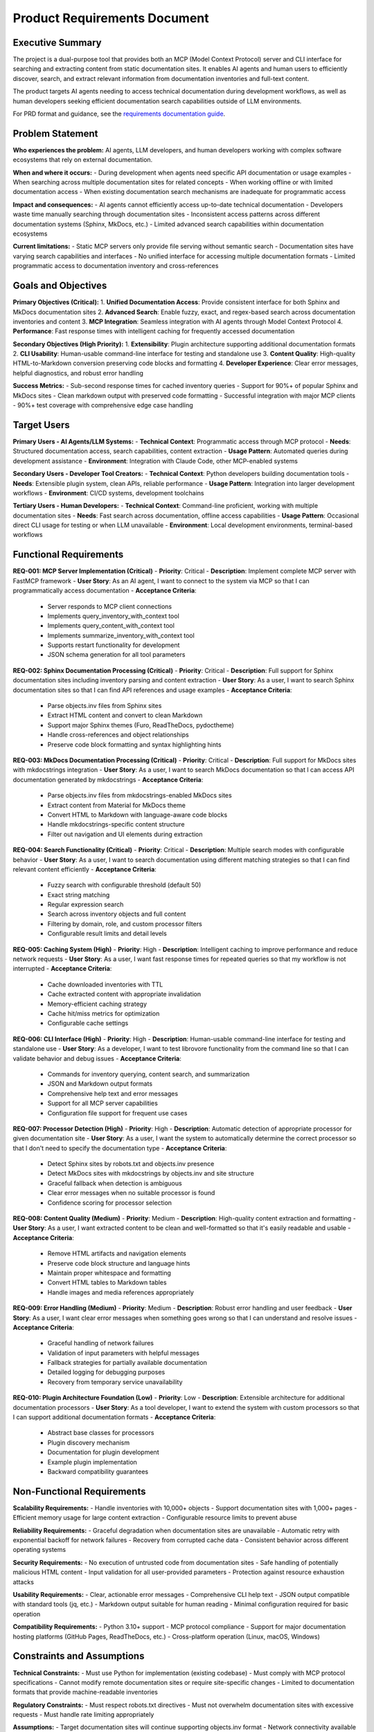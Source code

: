 .. vim: set fileencoding=utf-8:
.. -*- coding: utf-8 -*-
.. +--------------------------------------------------------------------------+
   |                                                                          |
   | Licensed under the Apache License, Version 2.0 (the "License");          |
   | you may not use this file except in compliance with the License.         |
   | You may obtain a copy of the License at                                  |
   |                                                                          |
   |     http://www.apache.org/licenses/LICENSE-2.0                           |
   |                                                                          |
   | Unless required by applicable law or agreed to in writing, software      |
   | distributed under the License is distributed on an "AS IS" BASIS,        |
   | WITHOUT WARRANTIES OR CONDITIONS OF ANY KIND, either express or implied. |
   | See the License for the specific language governing permissions and      |
   | limitations under the License.                                           |
   |                                                                          |
   +--------------------------------------------------------------------------+


*******************************************************************************
Product Requirements Document
*******************************************************************************

Executive Summary
===============================================================================

The project is a dual-purpose tool that provides both an MCP (Model Context Protocol) server and CLI interface for searching and extracting content from static documentation sites. It enables AI agents and human users to efficiently discover, search, and extract relevant information from documentation inventories and full-text content.

The product targets AI agents needing to access technical documentation during development workflows, as well as human developers seeking efficient documentation search capabilities outside of LLM environments.

For PRD format and guidance, see the `requirements documentation guide
<https://emcd.github.io/python-project-common/stable/sphinx-html/common/requirements.html>`_.

Problem Statement
===============================================================================

**Who experiences the problem:** AI agents, LLM developers, and human developers working with complex software ecosystems that rely on external documentation.

**When and where it occurs:** 
- During development when agents need specific API documentation or usage examples
- When searching across multiple documentation sites for related concepts
- When working offline or with limited documentation access
- When existing documentation search mechanisms are inadequate for programmatic access

**Impact and consequences:**
- AI agents cannot efficiently access up-to-date technical documentation
- Developers waste time manually searching through documentation sites
- Inconsistent access patterns across different documentation systems (Sphinx, MkDocs, etc.)
- Limited advanced search capabilities within documentation ecosystems

**Current limitations:**
- Static MCP servers only provide file serving without semantic search
- Documentation sites have varying search capabilities and interfaces
- No unified interface for accessing multiple documentation formats
- Limited programmatic access to documentation inventory and cross-references

Goals and Objectives
===============================================================================

**Primary Objectives (Critical):**
1. **Unified Documentation Access**: Provide consistent interface for both Sphinx and MkDocs documentation sites
2. **Advanced Search**: Enable fuzzy, exact, and regex-based search across documentation inventories and content
3. **MCP Integration**: Seamless integration with AI agents through Model Context Protocol
4. **Performance**: Fast response times with intelligent caching for frequently accessed documentation

**Secondary Objectives (High Priority):**
1. **Extensibility**: Plugin architecture supporting additional documentation formats
2. **CLI Usability**: Human-usable command-line interface for testing and standalone use
3. **Content Quality**: High-quality HTML-to-Markdown conversion preserving code blocks and formatting
4. **Developer Experience**: Clear error messages, helpful diagnostics, and robust error handling

**Success Metrics:**
- Sub-second response times for cached inventory queries
- Support for 90%+ of popular Sphinx and MkDocs sites
- Clean markdown output with preserved code formatting
- Successful integration with major MCP clients
- 90%+ test coverage with comprehensive edge case handling

Target Users
===============================================================================

**Primary Users - AI Agents/LLM Systems:**
- **Technical Context**: Programmatic access through MCP protocol
- **Needs**: Structured documentation access, search capabilities, content extraction
- **Usage Pattern**: Automated queries during development assistance
- **Environment**: Integration with Claude Code, other MCP-enabled systems

**Secondary Users - Developer Tool Creators:**
- **Technical Context**: Python developers building documentation tools
- **Needs**: Extensible plugin system, clean APIs, reliable performance
- **Usage Pattern**: Integration into larger development workflows
- **Environment**: CI/CD systems, development toolchains

**Tertiary Users - Human Developers:**
- **Technical Context**: Command-line proficient, working with multiple documentation sites
- **Needs**: Fast search across documentation, offline access capabilities
- **Usage Pattern**: Occasional direct CLI usage for testing or when LLM unavailable
- **Environment**: Local development environments, terminal-based workflows

Functional Requirements
===============================================================================

**REQ-001: MCP Server Implementation (Critical)**
- **Priority**: Critical
- **Description**: Implement complete MCP server with FastMCP framework
- **User Story**: As an AI agent, I want to connect to the system via MCP so that I can programmatically access documentation
- **Acceptance Criteria**:
  - Server responds to MCP client connections
  - Implements query_inventory_with_context tool
  - Implements query_content_with_context tool
  - Implements summarize_inventory_with_context tool
  - Supports restart functionality for development
  - JSON schema generation for all tool parameters

**REQ-002: Sphinx Documentation Processing (Critical)**
- **Priority**: Critical
- **Description**: Full support for Sphinx documentation sites including inventory parsing and content extraction
- **User Story**: As a user, I want to search Sphinx documentation sites so that I can find API references and usage examples
- **Acceptance Criteria**:
  - Parse objects.inv files from Sphinx sites
  - Extract HTML content and convert to clean Markdown
  - Support major Sphinx themes (Furo, ReadTheDocs, pydoctheme)
  - Handle cross-references and object relationships
  - Preserve code block formatting and syntax highlighting hints

**REQ-003: MkDocs Documentation Processing (Critical)**
- **Priority**: Critical
- **Description**: Full support for MkDocs sites with mkdocstrings integration
- **User Story**: As a user, I want to search MkDocs documentation so that I can access API documentation generated by mkdocstrings
- **Acceptance Criteria**:
  - Parse objects.inv files from mkdocstrings-enabled MkDocs sites
  - Extract content from Material for MkDocs theme
  - Convert HTML to Markdown with language-aware code blocks
  - Handle mkdocstrings-specific content structure
  - Filter out navigation and UI elements during extraction

**REQ-004: Search Functionality (Critical)**
- **Priority**: Critical
- **Description**: Multiple search modes with configurable behavior
- **User Story**: As a user, I want to search documentation using different matching strategies so that I can find relevant content efficiently
- **Acceptance Criteria**:
  - Fuzzy search with configurable threshold (default 50)
  - Exact string matching
  - Regular expression search
  - Search across inventory objects and full content
  - Filtering by domain, role, and custom processor filters
  - Configurable result limits and detail levels

**REQ-005: Caching System (High)**
- **Priority**: High
- **Description**: Intelligent caching to improve performance and reduce network requests
- **User Story**: As a user, I want fast response times for repeated queries so that my workflow is not interrupted
- **Acceptance Criteria**:
  - Cache downloaded inventories with TTL
  - Cache extracted content with appropriate invalidation
  - Memory-efficient caching strategy
  - Cache hit/miss metrics for optimization
  - Configurable cache settings

**REQ-006: CLI Interface (High)**
- **Priority**: High
- **Description**: Human-usable command-line interface for testing and standalone use
- **User Story**: As a developer, I want to test librovore functionality from the command line so that I can validate behavior and debug issues
- **Acceptance Criteria**:
  - Commands for inventory querying, content search, and summarization
  - JSON and Markdown output formats
  - Comprehensive help text and error messages
  - Support for all MCP server capabilities
  - Configuration file support for frequent use cases

**REQ-007: Processor Detection (High)**
- **Priority**: High
- **Description**: Automatic detection of appropriate processor for given documentation site
- **User Story**: As a user, I want the system to automatically determine the correct processor so that I don't need to specify the documentation type
- **Acceptance Criteria**:
  - Detect Sphinx sites by robots.txt and objects.inv presence
  - Detect MkDocs sites with mkdocstrings by objects.inv and site structure
  - Graceful fallback when detection is ambiguous
  - Clear error messages when no suitable processor is found
  - Confidence scoring for processor selection

**REQ-008: Content Quality (Medium)**
- **Priority**: Medium
- **Description**: High-quality content extraction and formatting
- **User Story**: As a user, I want extracted content to be clean and well-formatted so that it's easily readable and usable
- **Acceptance Criteria**:
  - Remove HTML artifacts and navigation elements
  - Preserve code block structure and language hints
  - Maintain proper whitespace and formatting
  - Convert HTML tables to Markdown tables
  - Handle images and media references appropriately

**REQ-009: Error Handling (Medium)**
- **Priority**: Medium
- **Description**: Robust error handling and user feedback
- **User Story**: As a user, I want clear error messages when something goes wrong so that I can understand and resolve issues
- **Acceptance Criteria**:
  - Graceful handling of network failures
  - Validation of input parameters with helpful messages
  - Fallback strategies for partially available documentation
  - Detailed logging for debugging purposes
  - Recovery from temporary service unavailability

**REQ-010: Plugin Architecture Foundation (Low)**
- **Priority**: Low
- **Description**: Extensible architecture for additional documentation processors
- **User Story**: As a tool developer, I want to extend the system with custom processors so that I can support additional documentation formats
- **Acceptance Criteria**:
  - Abstract base classes for processors
  - Plugin discovery mechanism
  - Documentation for plugin development
  - Example plugin implementation
  - Backward compatibility guarantees

Non-Functional Requirements
===============================================================================

**Scalability Requirements:**
- Handle inventories with 10,000+ objects
- Support documentation sites with 1,000+ pages
- Efficient memory usage for large content extraction
- Configurable resource limits to prevent abuse

**Reliability Requirements:**
- Graceful degradation when documentation sites are unavailable
- Automatic retry with exponential backoff for network failures
- Recovery from corrupted cache data
- Consistent behavior across different operating systems

**Security Requirements:**
- No execution of untrusted code from documentation sites
- Safe handling of potentially malicious HTML content
- Input validation for all user-provided parameters
- Protection against resource exhaustion attacks

**Usability Requirements:**
- Clear, actionable error messages
- Comprehensive CLI help text
- JSON output compatible with standard tools (jq, etc.)
- Markdown output suitable for human reading
- Minimal configuration required for basic operation

**Compatibility Requirements:**
- Python 3.10+ support
- MCP protocol compliance
- Support for major documentation hosting platforms (GitHub Pages, ReadTheDocs, etc.)
- Cross-platform operation (Linux, macOS, Windows)

Constraints and Assumptions
===============================================================================

**Technical Constraints:**
- Must use Python for implementation (existing codebase)
- Must comply with MCP protocol specifications
- Cannot modify remote documentation sites or require site-specific changes
- Limited to documentation formats that provide machine-readable inventories

**Regulatory Constraints:**
- Must respect robots.txt directives
- Must not overwhelm documentation sites with excessive requests
- Must handle rate limiting appropriately

**Assumptions:**
- Target documentation sites will continue supporting objects.inv format
- Network connectivity available for accessing remote documentation
- Documentation sites follow standard patterns for content organization
- Users have appropriate permissions to access target documentation sites

Out of Scope
===============================================================================

**Excluded Features:**
- Real-time synchronization with documentation source repositories
- Modification or annotation of documentation content
- Full-text indexing of documentation sites without inventories
- Support for documentation formats without machine-readable inventories
- Authentication mechanisms for private documentation sites
- Multi-user collaboration features
- Web-based user interface
- Integration with version control systems
- Automated documentation generation
- Support for multimedia content (videos, audio)
- Advanced analytics or usage tracking
- Integration with specific IDE plugins (beyond MCP)

**Future Considerations:**
- OpenAPI/Swagger processor support
- GraphQL schema introspection
- Enhanced relationship mapping between documentation objects
- Interactive CLI browser mode
- Multi-site search aggregation